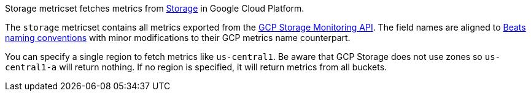 Storage metricset fetches metrics from https://cloud.google.com/storage/[Storage] in Google Cloud Platform.

The `storage` metricset contains all metrics exported from the https://cloud.google.com/monitoring/api/metrics_gcp#gcp-storage[GCP Storage Monitoring API]. The field names are aligned to https://www.elastic.co/guide/en/beats/devguide/current/event-conventions.html[Beats naming conventions] with minor modifications to their GCP metrics name counterpart.

You can specify a single region to fetch metrics like `us-central1`. Be aware that GCP Storage does not use zones so `us-central1-a` will return nothing. If no region is specified, it will return metrics from all buckets.